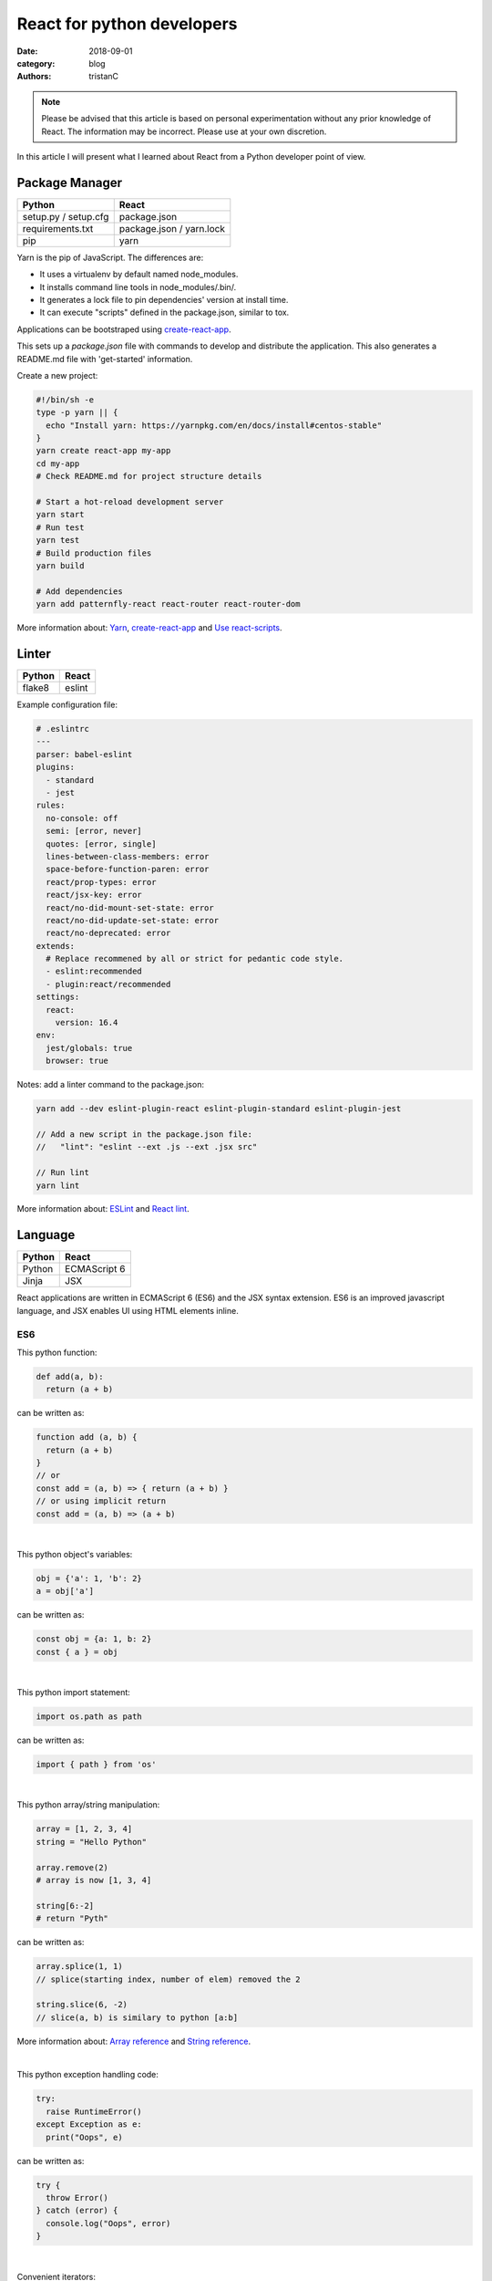 React for python developers
###########################

:date: 2018-09-01
:category: blog
:authors: tristanC

.. note::

  Please be advised that this article is based on personal experimentation
  without any prior knowledge of React. The information may be incorrect.
  Please use at your own discretion.


In this article I will present what I learned about React
from a Python developer point of view.


Package Manager
---------------
.. table::

  +------------------------------------+------------------------------------+
  | Python                             | React                              |
  +====================================+====================================+
  | setup.py / setup.cfg               | package.json                       |
  +------------------------------------+------------------------------------+
  | requirements.txt                   | package.json / yarn.lock           |
  +------------------------------------+------------------------------------+
  | pip                                | yarn                               |
  +------------------------------------+------------------------------------+

Yarn is the pip of JavaScript. The differences are:

* It uses a virtualenv by default named node_modules.
* It installs command line tools in node_modules/.bin/.
* It generates a lock file to pin dependencies' version at install time.
* It can execute "scripts" defined in the package.json, similar to tox.

Applications can be bootstraped using create-react-app_.

This sets up a *package.json* file with commands to develop and distribute the
application. This also generates a README.md file with 'get-started'
information.

Create a new project:

.. code-block:: bash

  #!/bin/sh -e
  type -p yarn || {
    echo "Install yarn: https://yarnpkg.com/en/docs/install#centos-stable"
  }
  yarn create react-app my-app
  cd my-app
  # Check README.md for project structure details

  # Start a hot-reload development server
  yarn start
  # Run test
  yarn test
  # Build production files
  yarn build

  # Add dependencies
  yarn add patternfly-react react-router react-router-dom

More information about: Yarn_, create-react-app_ and `Use react-scripts`_.


Linter
------
.. table::

  +------------------------------------+------------------------------------+
  | Python                             | React                              |
  +====================================+====================================+
  | flake8                             | eslint                             |
  +------------------------------------+------------------------------------+

Example configuration file:

.. code-block:: yaml

  # .eslintrc
  ---
  parser: babel-eslint
  plugins:
    - standard
    - jest
  rules:
    no-console: off
    semi: [error, never]
    quotes: [error, single]
    lines-between-class-members: error
    space-before-function-paren: error
    react/prop-types: error
    react/jsx-key: error
    react/no-did-mount-set-state: error
    react/no-did-update-set-state: error
    react/no-deprecated: error
  extends:
    # Replace recommened by all or strict for pedantic code style.
    - eslint:recommended
    - plugin:react/recommended
  settings:
    react:
      version: 16.4
  env:
    jest/globals: true
    browser: true

Notes: add a linter command to the package.json:

.. code-block:: bash

  yarn add --dev eslint-plugin-react eslint-plugin-standard eslint-plugin-jest

  // Add a new script in the package.json file:
  //   "lint": "eslint --ext .js --ext .jsx src"

  // Run lint
  yarn lint

More information about: ESLint_ and `React lint`_.


Language
--------
.. table::

  +------------------------------------+------------------------------------+
  | Python                             | React                              |
  +====================================+====================================+
  | Python                             | ECMAScript 6                       |
  +------------------------------------+------------------------------------+
  | Jinja                              | JSX                                |
  +------------------------------------+------------------------------------+

React applications are written in ECMAScript 6 (ES6) and the JSX syntax
extension.
ES6 is an improved javascript language, and JSX enables
UI using HTML elements inline.

ES6
...

This python function:

.. code-block:: python

  def add(a, b):
    return (a + b)

can be written as:

.. code-block:: jsx

  function add (a, b) {
    return (a + b)
  }
  // or
  const add = (a, b) => { return (a + b) }
  // or using implicit return
  const add = (a, b) => (a + b)

|

This python object's variables:

.. code-block:: python

  obj = {'a': 1, 'b': 2}
  a = obj['a']

can be written as:

.. code-block:: jsx

  const obj = {a: 1, b: 2}
  const { a } = obj

|

This python import statement:

.. code-block:: python

  import os.path as path

can be written as:

.. code-block:: jsx

  import { path } from 'os'

|

This python array/string manipulation:

.. code-block:: python

  array = [1, 2, 3, 4]
  string = "Hello Python"

  array.remove(2)
  # array is now [1, 3, 4]

  string[6:-2]
  # return "Pyth"

can be written as:

.. code-block:: jsx

  array.splice(1, 1)
  // splice(starting index, number of elem) removed the 2

  string.slice(6, -2)
  // slice(a, b) is similary to python [a:b]

More information about: `Array reference`_ and `String reference`_.

|

This python exception handling code:

.. code-block:: python

  try:
    raise RuntimeError()
  except Exception as e:
    print("Oops", e)

can be written as:

.. code-block:: jsx

  try {
    throw Error()
  } catch (error) {
    console.log("Oops", error)
  }

|

Convenient iterators:

.. code-block:: jsx

  const list = [{name: 'a'}, {name: 'b'}, {name: 'c'}]

  list.forEach((item) => {console.log(item.name)})
  // output a, b, c

  list.forEach((item, idx) => {console.log(idx, item.name)})
  // output 1 a, 2 b, 3 c

  list.map((item) => (item.name))
  // return a, b, c

  list.map((item) => {
    if (item.name === 'a') {
       return 'A'
    } else {
       return item.name
    }
  })
  list.map((item) => (item.name === 'a' ? 'A' : item.name))
  list.map((item) => (item.name === 'a' && 'A' || item.name))
  // return A, b, c

  list.filter(item => item.name !== 'a').map(item => item.name)
  list.filter((item, idx) => idx >= 1).map(item => item.name)
  // return b, c

Note: use web console to try code snippets.


JSX
...

This pseudo python code:

.. code-block:: python

  title = 'Hello Python'
  print('<h1>%s</h1>' % title)

Can be written as:

.. code-block:: jsx

  title = 'Hello React'
  return <h1>{title}</h1>

To embed dynamic content in UI elements, use {} delimiter.

.. code-block:: jsx

  const list = [{name: 'a'}, {name: 'b'}, {name: 'c'}]
  return (
    <ul>
      {list.map(item => (<li>item.name</li>))}
    </ul>
  )

More information about: `JSX`_.


Component
---------
.. table::

  +------------------------------------+------------------------------------+
  | Python                             | React                              |
  +====================================+====================================+
  | class                              | Component                          |
  +------------------------------------+------------------------------------+
  | self                               | this                               |
  +------------------------------------+------------------------------------+

React components are similar to Python class,
and they can be used as UI elements.

This pseudo python code:

.. code-block:: python

  class Title:
    def __init__(self, title):
      self.title = title

    def render(self):
      return '<h1>%s</h1>' % self.title

  print(Title('Hello Python').render())

can be written as:

.. code-block:: jsx

  class Title extends React.Component {
    render () {
      const { name } = this.props
      return (<h1>{name}</h1>)
    }
  }
  const title = <Title name='Hello React' />


Notes about components:

* Properties are static attributes given by the parent component:

  * They are set as HTML properties.
  * They are accessed through this.props.
  * They can't be changed.

* Variables are stored in state:

  * They can be initialized as component constructor or class member.
  * They are set using this.setState({variableName: variableValue}).
  * They are accessed through this.state.

* Component lifecycle methods are:

  * **constructor()**: invoked once when the component is created.
    State can be initialized during construction.
  * **render()**: invoked each time the states or property are updated.
    State **can't** be changed during render.
  * **componentDidMount()**: invoked immediately after a component is
    inserted into the tree. State can be changed during componentDidMount.
    Network operations are usualy done here.
  * **componentDidUpdate(prevProps, prevState)**: invoked immediately
    after updating occurs. This method is not called for the initial render.
    Network operations can be done here too. Be careful when updating the state;
    check prevState before to avoid a rendering loop.
  * **componentWillUnmount()**: invoked immediately after a component is
    removed from the tree or destroyed.

Any other component's function is static and *this* (self) reference is not
available.
To bind a function to the instance, you need to use oneline syntax:

.. code-block:: jsx

  class Counter extends React.Component {
    constructor () {
      super()
      this.state = {value: 0}
    }
    // This clicked method doesn't work, it is not binded
    clicked () {
      this.setState({value: this.state.value + 1})
    }
    // This clicked method works
    clicked = () => {
      this.setState({value: this.state.value + 1})
    }
    render () {
      return (
        <Button onClick={this.clicked}>
          {this.state.value}
        </Button>
      )
    }
  }

More information about: Component_.


Immutability
------------

React manages component rendering through state update.
When the state holds complex data like struct or array, you need to
properly update the reference.

.. code-block:: jsx

  state = {
    items = []
    object = {}
  }
  // This doesn't work
  const { item, object } = this.state
  item.push('New item')
  object.name = 'New name'
  this.setState({
    item: item,
    object: object
  })

  // This works because it updates the references
  this.setState({
    items: [ ...items, 'New item' ]
    object: Object.assign({}, object, {name: 'New name'})
  })

The Object.assign and array construction are hard to use, React provides
immutability helpers:

.. code-block:: jsx

  import update from 'react-addons-update'

  newItems = update(items, {$push: ['New item']});
  newObject = update(object, {$merge: {name: 'New name'}})

  // To remove item, splice can be used:
  const items = [1, 2, 3, 4, 5]
  update(items, {$splice: [[1, 1]]})         // Removes 2
  update(items, {$splice: [[1, 1, 0]]})      // Replaces 2 by 0
  update(items, {$splice: [[4, 1], [0, 1]]}) // Removes 5 and 1
  // NOTE: $splice parameter order matter, always go from highest index to lowest


More information about: `Immutability Helpers`_.


Routing
-------
.. table::

  +-----------------+--------------+
  | Python          | React        |
  +=================+==============+
  | argparse/click  | react-router |
  +-----------------+--------------+

To load different components based on users' actions, use react-router:

* the App component needs to be inside a <Router> object.
* the App component uses <Switch> and <Route> to load needed component.
* Navigation is performed with <Link>.


.. code-block:: jsx

  import React from 'react'
  import ReactDOM from 'react-dom'
  import { BrowserRouter as Router } from 'react-router-dom'
  import { withRouter, Link, Redirect, Route, Switch } from 'react-router-dom'

  class PageWelcome extends React.Component {
    render () { return (<h1>Page Welcome</h1>) }
  }
  class PageAbout extends React.Component {
    render () { return (<h1>Page About</h1>) }
  }
  class PageView extends React.Component {
    render () { return (<h1>Show {this.props.match.params.itemName}</h1>) }
  }

  class App extends React.Component {
    render () {
      return (
        <div>
          <ul>
            <li><Link to='/about'>About</Link></li>
            <li><Link to='/view/item1'>Show item 1</Link></li>
            <li><Link to='/view/item42'>Show item 42</Link></li>
          </ul>
          // React router will render the route component based on url
          <Switch>
            <Route path='/welcome' component={PageWelcome} />
            <Route path='/about' component={PageAbout} />
            <Route path='/view/:itemName' component={PageView} />
            <Redirect from='*' to='/welcome' key='default-route' />
          </Switch>
        </div>
      )
    }
  }
  // withRouter enables react router and adds location and history props
  export default withRouter(App)

  // Router top-level component needs to be used
  ReactDOM.render(<Router><App /></Router>,
                  document.getElementById('root'))


Notes about router:

* *BrowserRouter* uses HTML5 URL, *HashRouter* uses '#/' anchor URL.
* The *Switch* selects which page to render based on the URL.
* The *Route* path property can include parameters that are automatically set to
  the props.match.params property.

More information about: Router_.

To serve a BrowserRouter build installed in /usr/share/app,
use this apache configuration:

.. code-block:: pre

  <Directory /usr/share/app>
    Require all granted
  </Directory>
  Alias / /usr/share/app/
  <Location />
    RewriteEngine on
    RewriteBase /
    RewriteCond %{REQUEST_FILENAME} !-f
    RewriteCond %{REQUEST_FILENAME} !-d
    RewriteCond %{REQUEST_FILENAME} !-l
    # Any request that isn't a local file is served with index.html
    RewriteRule . /index.html [L]
  </Location>

Note: to publish build with a sub-directory, change the 'homepage' setting
in package.json to set a custom location for the static files.


HTTP Access
-----------
.. table::

  +------------------------------------+------------------------------------+
  | Python                             | React                              |
  +====================================+====================================+
  | requests                           | axios                              |
  +------------------------------------+------------------------------------+

The Axios library uses Promise_, here is a demo that fetches the
Software Factory zuul version number:

.. code-block:: jsx

  import React from 'react'
  import Axios from 'axios'

  const url = 'https://softwarefactory-project.io/zuul/api/tenant/local/status'

  class StatusPage extends React.Component {
    state = {
      status: null
    }

    componentDidMount () {
      Axios.get(url)
        .then(response => {
          this.setState({status: response.data})
        })
        .catch(error => {
          console.log('Oops...')
        })
    }

    render () {
      const { status } = this.state
      if (!status) {
        return <p>Loading...</p>
      }
      return <p>Zuul version: {status.zuul_version}</p>
    }
  }

Notes about Axios:

* HTTP Verbs are function name:

  * Axios.post(url, data)
  * Axios.put(url, data)
  * Axios.delete(url)
  * ...

* Axios takes care of json codec and it is compatible with older browsers.

More information about: Axios_


PatternFly
----------

The Patternfly-react_ module enables React binding.

List view example:

.. code-block:: jsx

  import { ListView } from 'patternfly-react'
  import 'patternfly/dist/css/patternfly.min.css'
  import 'patternfly/dist/css/patternfly-additions.min.css'

  const itemList = [{'title': 'An item', 'content': 'Item content'}]
  const listView = (
    <ListView>
      {itemList.map((item, idx) => (
        <ListView.Item
          heading={item.title}
          hideCloseIcon={true}
          key={idx}
          expanded
          >
          {item.content}
        </ListView.Item>
     ))}
    </ListView>
  )

Table example:

.. code-block:: jsx

  import { Table } from 'patternfly-react'

  const headFormat = value => <Table.Heading>{value}</Table.Heading>
  const cellFormat = (value) => <Table.Cell>{value}</Table.Cell>
  const columns = [{
    header: {label: 'Title', formatters: [headFormat]},
    property: 'title',
    cell: {formatters: [cellFormat]}
  }, {
    header: {label: 'Content', formatters: [headFormat]},
    property: 'content',
    cell: {formatters: [cellFormat]}
  }]
  const table = (
    <Table.PfProvider
       striped
       bordered
       hover
       columns={columns}
       >
       <Table.Header/>
       <Table.Body
          rows={itemList}
          rowKey="title"
          />
    </Table.PfProvider>
  )

Application framework example:

.. code-block:: jsx

  import React from 'react'
  import { withRouter } from 'react-router'
  import { Link, Redirect, Route, Switch } from 'react-router-dom'
  import { Masthead } from 'patternfly-react'
  import 'patternfly/dist/css/patternfly.min.css'
  import 'patternfly/dist/css/patternfly-additions.min.css'

  import logo from './images/logo.png'
  // Routes can be defined using custom array, store it in a dedicated module.
  import { routes } from './routes'

  class App extends React.Component {
    constructor () {
      super()
      this.menu = routes()
    }

    // Automatically render a menu with buttons for route with a title.
    renderMenu = () => {
      const { location } = this.props
      const activeItem = this.menu.find(
        item => location.pathname === item.to
      )
      return (
        <ul className="nav navbar-nav navbar-primary">
          {this.menu.filter(item => item.title).map(item => (
            <li key={item.to} className={item === activeItem ? 'active' : ''}>
              <Link to={item.to}>{item.title}</Link>
            </li>
          ))}
        </ul>
      )
    }

    // Automatically render the Switch and Route from the routes custom array.
    renderContent = () => {
      const allRoutes = []
      this.menu.map((item, index) => {
        allRoutes.push(
          <Route key={index} exact
                 path={item.to}
                 component={item.component} />
        )
        return allRoutes
      })
      return (
        <Switch>
          {allRoutes}
          <Redirect from="*" to="/" key="default-route" />
        </Switch>
      )
    }

    // Render the body of the application.
    render () {
      return (
        <React.Fragment>
          <Masthead
            iconImg={logo}
            navToggle
            thin
            >
            <div className="collapse navbar-collapse">
              {this.renderMenu()}
              <ul className="nav navbar-nav navbar-utility">
                <li>
                  <a href="https://docs.example.com/"
                     rel="noopener noreferrer" target="_blank">
                    Documentation
                  </a>
                </li>
              </ul>
            </div>
          </Masthead>
          <div className="container-fluid container-cards-pf">
            {this.renderContent()}
          </div>
        </React.Fragment>
      )
    }
  }
  export default withRouter(App)

.. code-block:: jsx

  // routes.js
  // A custom routing structure that is easy to maintain.
  import Welcome from './pages/Welcome'
  const routes = () => [
    {
      title: 'Welcome',
      to: '/',
      component: Welcome
    },
  ]
  export { routes }


More information about: `Icon lists`_, Patterns_, Patternfly-react_.



Store
-----
.. table::

  +------------------------------------+------------------------------------+
  | Python                             | React                              |
  +====================================+====================================+
  | global                             | redux store                        |
  +------------------------------------+------------------------------------+

To share a global context with any component, use a store with Redux and Thunk.

Redux lets you **dispatch** action and **connect** store to component's properties.
This enables you to access global variable from nested components without having
to pass the property all the way down. This also handles state transition
and it provides powerful management.

Similarly to the react-router *Browser*, the App component needs to be inside
a *Provider* object:

.. code-block:: jsx

  // index.js | the main entry point
  import React from 'react'
  import ReactDOM from 'react-dom'
  import { BrowserRouter as Router } from 'react-router-dom'
  import { Provider } from 'react-redux'

  import { createMyStore } from './reducers'
  import App from './App'

  const store = createMyStore()
  ReactDOM.render(
    <Provider store={store}>
      <Router><App /></Router>
    </Provider>,
    document.getElementById('root'))

Here is a reducer for the "Zuul status fetch" demoed previously:

.. code-block:: jsx

  // api.js | keep the network code in a dedicated module
  import Axios from 'axios'
  const api = 'https://softwarefactory-project.io/zuul/api/tenant/local/'
  function fetchStatus () {
     return Axios.get(api + 'status')
  }
  export { fetchStatus }

.. code-block:: jsx

  // reducers.js | store management
  import { createStore, applyMiddleware, combineReducers } from 'redux'
  import thunk from 'redux-thunk'
  import { fetchStatus } from './api'

  // Reducers process action and update state accordingly.
  const statusReducer = (state = null, action) => {
    // state = null is the default state
    switch (action.type) {
      case 'FETCH_STATUS_SUCCESS':
        // when success action is dispatched, state becomes status
        return action.status
      default:
        return state
    }
  }
  function createMyStore () {
    // We can have multiple reducers for each context variable.
    return createStore(combineReducers({
      status: statusReducer,
    }), applyMiddleware(thunk))
  }

  // Actions to be dispatched.
  function fetchStatusAction () {
    return (dispatch) => {
      return fetchStatus ()
        .then(response => {
          dispatch({type: 'FETCH_STATUS_SUCCESS', status: response.data})
        })
        .catch(error => {
          throw (error)
        })
    }
  }
  export {
    createMyStore,
    fetchStatusAction,
  }


Then we can connect the store to the Status page and a Refresh button:

.. code-block:: jsx

  // Status.jsx
  import React from 'react'
  import { connect } from 'react-redux'

  class Status extends React.Component {
    render () {
      // This property is automatically set by redux
      const { status } = this.props
      if (!status) {
        return <p>Loading...</p>
      }
      return (
        <p>Zuul version: {status.zuul_version}</p>
      )
    }
  }

  // The connect method binds the store status state to
  // the component status property.
  // When the status changes, the component is automatically updated.
  export default connect(
    state => ({
      status: state.status
    })
  )(Status)


.. code-block:: jsx

  // App.jsx
  import React from 'react'
  import { withRouter } from 'react-router'
  import { connect } from 'react-redux'

  import Status from './Status'
  import { fetchStatusAction } from './reducers'

  class App extends React.Component {
    render () {
      return (
        <div>
          {/* Clicking the button dispatch the fetchStatusAction and redux
              will update the Status component. */}
          <button onClick={() => {this.props.dispatch(fetchStatusAction())}}>
            Fetch status
          </button>
          <Status />
        </div>
      )
    }
  }
  // Connect also adds a dispatch function property to dispatch action.
  export default withRouter(connect()(App))

More information about: `Redux basics`_ and Thunk_.

Tests
.....
.. table::

  +------------------------------------+------------------------------------+
  | Python                             | React                              |
  +====================================+====================================+
  | unittest                           | jest                               |
  +------------------------------------+------------------------------------+
  | tox                                | yarn                               |
  +------------------------------------+------------------------------------+

Jest is configured by the create-react-app command. The *test*
script automatically load every file ending with ".test.jsx".

Tests scenario are defined using the *it()* function and assertion are using
*expect*:

.. code-block:: jsx

  it('demo expect', () => {
    expect(null).toBeNull()
    expect(42).toBe(42)
    expect('test').toMatch('test')
    expect([1, 2]).toContain(2)
    expect(() => {throw Error()}).toThrow(Error)
    // Add not for negation
    expect(42).not.toBe(43)
  })

Here are a couple of tests for the Status store demoed previously:

.. code-block:: jsx

  // Status.test.jsx
  import React from 'react'
  import ReactTestUtils from 'react-dom/test-utils'
  import { Provider } from 'react-redux'

  import Status from './Status'
  import { createMyStore } from './reducers'

  it('status render zuul version', () => {
    const store = createMyStore()
    // Dispatch a custom action to shortcut the Axios function.
    store.dispatch({type: 'FETCH_STATUS_SUCCESS', status: {zuul_version: 42}})
    const component = ReactTestUtils.renderIntoDocument(
      <Provider store={store}>
        <Status />
      </Provider>
    )
    // Check that the status is properly updated.
    const statusDom = ReactTestUtils.findRenderedDOMComponentWithTag(
      component, 'p')
    expect(statusDom.textContent).toEqual('Zuul version: 42')
  })

.. code-block:: jsx

  // App.test.jsx
  import React from 'react'
  import ReactTestUtils from 'react-dom/test-utils'
  import { Provider } from 'react-redux'
  import { BrowserRouter as Router } from 'react-router-dom'

  import App from './App'
  import * as api from './api'

  // Mock the fetchStatus Promise
  api.fetchStatus = jest.fn().mockImplementation(
    () => {
      return Promise.resolve({data: {zuul_version: 43}})
    }
  )
  it('clicking the button fetch the status', () => {
    const store = createMyStore()
    const component = ReactTestUtils.renderIntoDocument(
      <Provider store={store}>
        <Router>
          <App />
        </Router>
      </Provider>
    )
    const buttonDom = ReactTestUtils.findRenderedDOMComponentWithTag(
      component, 'button')
    ReactTestUtils.Simulate.click(buttonDom)
    expect(api.fetchStatus.mock.calls.length).toBe(1);
  })

Use "CI=true" environment to make tests exit after execution.

More information about: Jest_ and ReactTestUtils_.


All the references
------------------

* Package management

  * Yarn_.
  * create-react-app_.
  * `Use react-scripts`_.

* Language

  * `Array reference`_.
  * `String reference`_.
  * Promise_.

* React

  * `Main concepts <https://reactjs.org/docs/hello-world.html>`_.
  * JSX_.
  * Component_.
  * `Immutability Helpers`_.
  * Router_.
  * Axios_.
  * ReactTestUtils_.
  * `Testing React Component <http://reactkungfu.com/2015/07/approaches-to-testing-react-components-an-overview/>`_.

* Redux

  * `Redux basics`_.
  * Thunk_.

* PatternFly

  * `Icon lists`_.
  * Patterns_.
  * `React bootstrap <https://react-bootstrap.github.io/components/forms/>`_.
  * `Patternfly-react <https://rawgit.com/patternfly/patternfly-react/gh-pages/>`_.
  * `Patternfly react sources <https://github.com/patternfly/patternfly-react>`_
    are sometime needed to search for actual mock example.


* My demo applications

  * `Zuul web interface <https://review.openstack.org/591604>`_.
  * `LogClassify web interface <https://softwarefactory-project.io/cgit/logreduce/tree/web>`_.
  * `Zuul tenant tests <https://review.openstack.org/#/c/591604/24/web/src/App.test.jsx>`_.
    and `Zuul change panel test <https://review.openstack.org/#/c/591604/24/web/src/containers/status/ChangePanel.test.jsx>`_.
  * `Anomaly report form <https://softwarefactory-project.io/cgit/logreduce/tree/web/src/pages/UserReport.jsx>`_.


I hope you find this application stack as interesting as I do.
That's it folks!


.. _create-react-app: https://github.com/facebook/create-react-app#yarn
.. _`Use react-scripts`: https://github.com/facebook/create-react-app/blob/master/packages/react-scripts/template/README.md
.. _Yarn: https://yarnpkg.com/en/docs/usage
.. _ESLint: https://eslint.org/docs/rules/
.. _React lint: https://github.com/yannickcr/eslint-plugin-react#list-of-supported-rules

.. _`Array reference`: https://www.w3schools.com/jsref/jsref_obj_array.asp
.. _`String reference`: https://www.w3schools.com/jsref/jsref_obj_string.asp
.. _Promise: https://developer.mozilla.org/en-US/docs/Web/JavaScript/Reference/Global_Objects/Promise

.. _JSX: https://reactjs.org/docs/introducing-jsx.html
.. _Component: https://reactjs.org/docs/react-component.html#overview
.. _`Immutability Helpers`: https://reactjs.org/docs/update.html
.. _Router: https://reacttraining.com/react-router/web/guides/basic-components
.. _Axios: https://github.com/axios/axios#example

.. _`Icon lists`: https://www.patternfly.org/styles/icons/
.. _Patterns: https://www.patternfly.org/pattern-library/
.. _Patternfly-react: https://rawgit.com/patternfly/patternfly-react/gh-pages/

.. _`Redux basics`: https://redux.js.org/basics/actions
.. _Thunk: https://redux.js.org/advanced/middleware

.. _Jest: https://jestjs.io/docs/en/getting-started
.. _ReactTestUtils: https://reactjs.org/docs/test-utils.html
